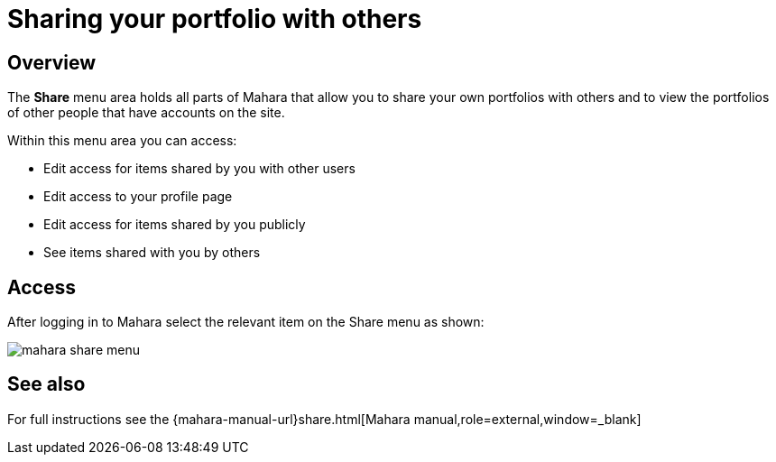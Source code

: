= Sharing your portfolio with others

== Overview

The **Share** menu area holds all parts of Mahara that allow you to share your own portfolios with others and to view the portfolios of other people that have accounts on the site.

Within this menu area you can access:

* Edit access for items shared by you with other users
* Edit access to your profile page
* Edit access for items shared by you publicly
* See items shared with you by others

== Access

After logging in to Mahara select the relevant item on the Share menu as shown:

image::mahara-share-menu.png[] 

== See also

For full instructions see the {mahara-manual-url}share.html[Mahara manual,role=external,window=_blank]

